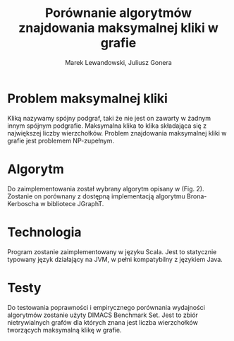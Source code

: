 # \bibliography{./bibliography}
#+TITLE: Porównanie algorytmów znajdowania maksymalnej kliki w grafie
#+AUTHOR: Marek Lewandowski, Juliusz Gonera
#+DATE:
#+OPTIONS: toc:nil
#+LaTeX_HEADER: \usepackage{biblatex}
#+LaTeX_HEADER: \bibliography{bibliography}

* Problem maksymalnej kliki
  Kliką nazywamy spójny podgraf, taki że nie jest on zawarty w żadnym innym spójnym podgrafie. 
  Maksymalna klika to klika składająca się z największej liczby wierzchołków. 
  Problem znajdowania maksymalnej kliki w grafie jest problemem NP-zupełnym.
* Algorytm
  Do zaimplementowania został wybrany algorytm opisany w \cite{bioinf} (Fig. 2). Zostanie on porównany z dostępną implementacją algorytmu Brona-Kerboscha w bibliotece JGraphT\cite{jgrapht}.
* Technologia
  Program zostanie zaimplementowany w języku Scala. Jest to statycznie typowany język działający na JVM, w pełni kompatybilny z językiem Java.
* Testy
Do testowania poprawności i empirycznego porównania wydajności algorytmów zostanie użyty DIMACS Benchmark Set\cite{dimacs}. Jest to zbiór nietrywialnych grafów dla których znana jest liczba wierzchołków tworzących maksymalną klikę w grafie.

\printbibliography
